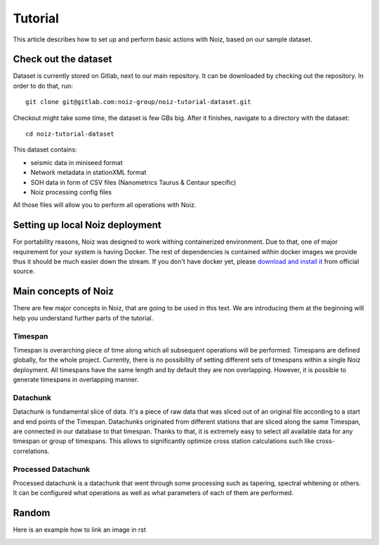 .. SPDX-License-Identifier: CECILL-B
.. Copyright © 2015-2019 EOST UNISTRA, Storengy SAS, Damian Kula
.. Copyright © 2019-2023 Contributors to the Noiz project.

Tutorial
********

This article describes how to set up and perform basic actions with Noiz, based on our sample dataset.

Check out the dataset
=====================

Dataset is currently stored on Gitlab, next to our main repository.
It can be downloaded by checking out the repository.
In order to do that, run:
::

    git clone git@gitlab.com:noiz-group/noiz-tutorial-dataset.git

Checkout might take some time, the dataset is few GBs big.
After it finishes, navigate to a directory with the dataset:
::

    cd noiz-tutorial-dataset

This dataset contains:

* seismic data in miniseed format
* Network metadata in stationXML format
* SOH data in form of CSV files (Nanometrics Taurus & Centaur specific)
* Noiz processing config files

All those files will allow you to perform all operations with Noiz.

Setting up local Noiz deployment
=================================

For portability reasons, Noiz was designed to work withing containerized environment.
Due to that, one of major requirement for your system is having Docker.
The rest of dependencies is contained within docker images we provide thus it should be much easier down the stream.
If you don't have docker yet, please `download and install it <https://www.docker.com/>`_ from official source.


Main concepts of Noiz
=====================

There are few major concepts in Noiz, that are going to be used in this text.
We are introducing them at the beginning will help you understand further parts of the tutorial.

Timespan
---------

Timespan is overarching piece of time along which all subsequent operations will be performed.
Timespans are defined globally, for the whole project.
Currently, there is no possibility of setting different sets of timespans within a single Noiz deployment.
All timespans have the same length and by default they are non overlapping.
However, it is possible to generate timespans in overlapping manner.


Datachunk
----------

Datachunk is fundamental slice of data.
It's a piece of raw data that was sliced out of an original file according to a start and end points of the Timespan.
Datachunks originated from different stations that are sliced along the same Timespan,
are connected in our database to that timespan.
Thanks to that, it is extremely easy to select all available data for any timespan or group of timespans.
This allows to significantly optimize cross station calculations such like cross-correlations.

Processed Datachunk
--------------------

Processed datachunk is a datachunk that went through some processing such as tapering, spectral whitening or others.
It can be configured what operations as well as what parameters of each of them are performed.


Random
===========

Here is an example how to link an image in rst

.. image:: _images/example_image.png
